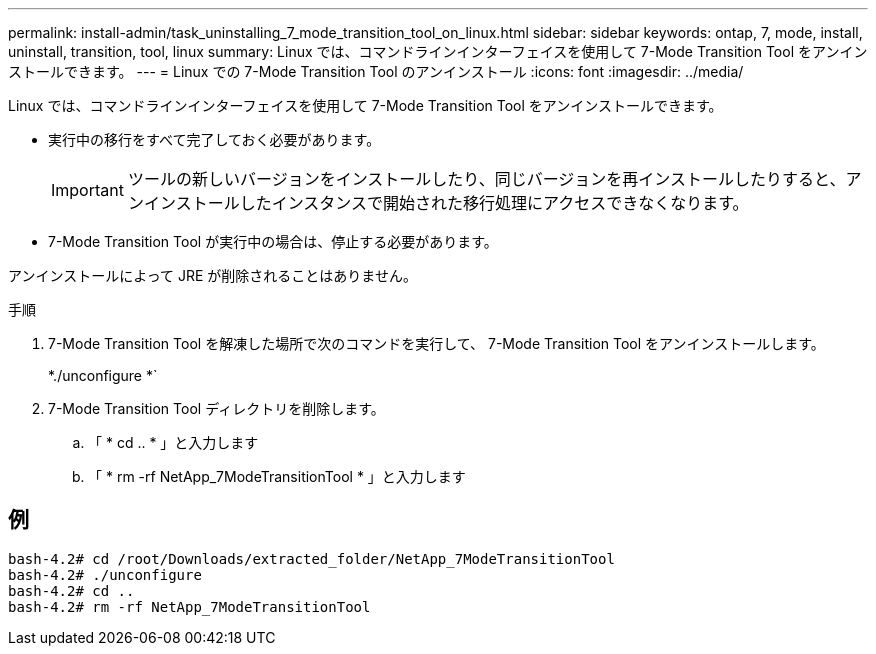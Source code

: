 ---
permalink: install-admin/task_uninstalling_7_mode_transition_tool_on_linux.html 
sidebar: sidebar 
keywords: ontap, 7, mode, install, uninstall, transition, tool, linux 
summary: Linux では、コマンドラインインターフェイスを使用して 7-Mode Transition Tool をアンインストールできます。 
---
= Linux での 7-Mode Transition Tool のアンインストール
:icons: font
:imagesdir: ../media/


[role="lead"]
Linux では、コマンドラインインターフェイスを使用して 7-Mode Transition Tool をアンインストールできます。

* 実行中の移行をすべて完了しておく必要があります。
+

IMPORTANT: ツールの新しいバージョンをインストールしたり、同じバージョンを再インストールしたりすると、アンインストールしたインスタンスで開始された移行処理にアクセスできなくなります。

* 7-Mode Transition Tool が実行中の場合は、停止する必要があります。


アンインストールによって JRE が削除されることはありません。

.手順
. 7-Mode Transition Tool を解凍した場所で次のコマンドを実行して、 7-Mode Transition Tool をアンインストールします。
+
*./unconfigure *`

. 7-Mode Transition Tool ディレクトリを削除します。
+
.. 「 * cd .. * 」と入力します
.. 「 * rm -rf NetApp_7ModeTransitionTool * 」と入力します






== 例

[listing]
----

bash-4.2# cd /root/Downloads/extracted_folder/NetApp_7ModeTransitionTool
bash-4.2# ./unconfigure
bash-4.2# cd ..
bash-4.2# rm -rf NetApp_7ModeTransitionTool
----